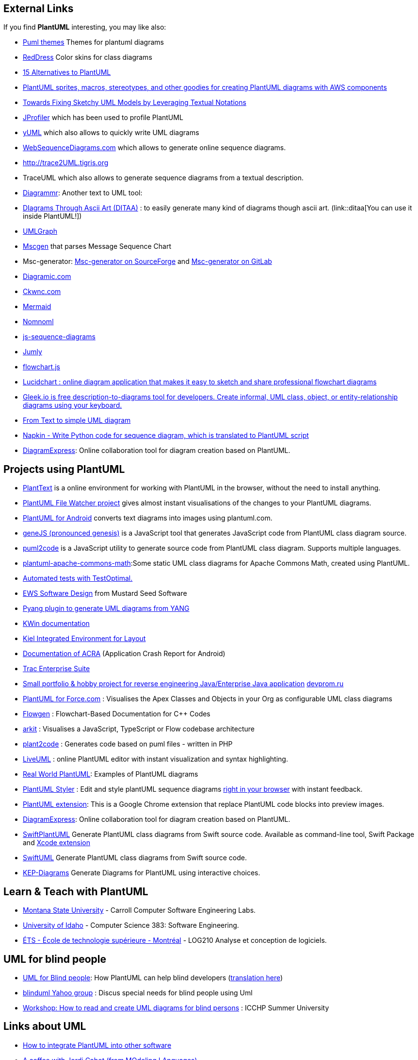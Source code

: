 == External Links

If you find **PlantUML** interesting, you may like also:


* https://bschwarz.github.io/puml-themes/[Puml themes] Themes for plantuml diagrams
* https://github.com/Drakemor/RedDress-PlantUML[RedDress] Color skins for class diagrams
* http://www.topbestalternatives.com/plantuml[15 Alternatives to PlantUML]
* https://github.com/milo-minderbinder/AWS-PlantUML[PlantUML sprites, macros, stereotypes, and other goodies for creating PlantUML diagrams with AWS components]
* http://ceur-ws.org/Vol-1285/paper08.pdf[Towards Fixing Sketchy UML Models by Leveraging Textual Notations]
* http://www.ej-technologies.com/products/jprofiler/overview.html[JProfiler] which has been used to profile PlantUML
* http://yuml.me[yUML] which also allows to quickly write UML diagrams
* http://www.websequencediagrams.com[WebSequenceDiagrams.com] which allows to generate online sequence diagrams.
* http://trace2UML.tigris.org[http://trace2UML.tigris.org]
* TraceUML which also allows to generate sequence diagrams from a textual description.
* http://kushalhisblog.blogspot.com/2009/08/diagrammr.html[Diagrammr]: Another text to UML tool: 
* http://ditaa.sourceforge.net[DIagrams Through Ascii Art (DITAA)] : to easily generate many kind of diagrams though ascii art. (link::ditaa[You can use it inside PlantUML!])
* http://www.umlgraph.org[UMLGraph]
* http://www.mcternan.me.uk/mscgen[Mscgen] that parses Message Sequence Chart
* Msc-generator: https://sourceforge.net/projects/msc-generator/[Msc-generator on SourceForge] and https://gitlab.com/msc-generator/msc-generator[Msc-generator on GitLab]
* http://diagramic.com[Diagramic.com]
* http://www.ckwnc.com/help.html[Ckwnc.com]
* https://github.com/knsv/mermaid[Mermaid]
* https://nomnoml.com[Nomnoml]
* http://bramp.github.io/js-sequence-diagrams[js-sequence-diagrams]
* http://jumly.tmtk.net[Jumly]
* http://adrai.github.io/flowchart.js[flowchart.js]
* https://www.lucidchart.com/blog/2016/05/27/uml-sequence-diagrams-made-easy[Lucidchart : online diagram application that makes it easy to sketch and share professional flowchart diagrams]
* https://www.gleek.io[Gleek.io is free description-to-diagrams tool for developers. Create informal, UML class, object, or entity-relationship diagrams using your keyboard.]
* http://carltonf.github.io/from-text-to-simple-uml-diagram-tools[From Text to simple UML diagram]
* https://github.com/pinetr2e/napkin[Napkin - Write Python code for sequence diagram, which is translated to PlantUML script]
* https://www.diagramexpress.com/[DiagramExpress]: Online collaboration tool for diagram creation based on PlantUML.


== Projects using PlantUML
* https://www.planttext.com/[PlantText] is a online environment for working with PlantUML in the browser, without the need to install anything.
* http://code.google.com/p/plant-uml-file-watcher[PlantUML File Watcher project] gives almost instant visualisations of the changes to your PlantUML diagrams.
* http://code.google.com/p/plantuml-android[PlantUML for Android] converts text diagrams into images using plantuml.com.
* https://github.com/dashersw/geneJS[geneJS (pronounced genesis)] is a JavaScript tool that generates JavaScript code from PlantUML class diagram source.
* https://github.com/jupe/puml2code[puml2code] is a JavaScript utility to generate source code from PlantUML class diagram. Supports multiple languages.
* http://people.apache.org/~luc/plantuml-apache-commons-math[plantuml-apache-commons-math]:Some static UML class diagrams for Apache Commons Math, created using PlantUML.
* http://testoptimal.com/wiki/index.php?Message%20Sequence%20Chart%20%28MSC%29[Automated tests with TestOptimal.]
* http://ews.mseedsoft.com/code-docs/page1.html[EWS Software Design] from Mustard Seed Software
* http://code.google.com/p/pyang/wiki/UMLOutput[Pyang plugin to generate UML diagrams from YANG]
* http://community.kde.org/KWin/Class_Diagram[KWin documentation]
* https://rtsys.informatik.uni-kiel.de/trac/kieler/wiki/Help/PlantUML[Kiel Integrated Environment for Layout]
* http://code.google.com/p/acra/wiki/PlantUmlTest[Documentation of ACRA] (Application Crash Report for Android)
* http://code.google.com/p/trac-enterprise-suite/[Trac Enterprise Suite]
* http://code.google.com/p/simpleret[Small portfolio & hobby project for reverse engineering Java/Enterprise Java application] http://translate.google.com/translate?sl=ru&tl=en&u=http%3A%2F%2Fdevprom.ru%2Fnews%2F%25D0%259D%25D0%25BE%25D0%25B2%25D0%25B0%25D1%258F-%25D0%25B2%25D0%25B5%25D1%2580%25D1%2581%25D0%25B8%25D1%258F-DEVPROM-2-9-3[devprom.ru]
* https://github.com/rsoesemann/plantuml4force[PlantUML for Force.com] : Visualises the Apex Classes and Objects in your Org as configurable UML class diagrams
* http://arxiv.org/pdf/1405.3240v1.pdf[Flowgen] : Flowchart-Based Documentation for C++ Codes
* https://www.npmjs.com/package/arkit[arkit] : Visualises a JavaScript, TypeScript or Flow codebase architecture
* https://github.com/mk-conn/plant2code[plant2code] : Generates code based on puml files - written in PHP
* https://liveuml.com[LiveUML] : online PlantUML editor with instant visualization and syntax highlighting.
* https://real-world-plantuml.com/[Real World PlantUML]: Examples of PlantUML diagrams
* https://github.com/isaaceindhoven/plantuml-styler[PlantUML Styler] : Edit and style plantUML sequence diagrams https://plantumlstyler.netlify.com/[right in your browser] with instant feedback.
* https://chrome.google.com/webstore/detail/plantuml-extension/jbdmdkcjhnceacdkahhpfpijcohplgaj[PlantUML extension]: This is a Google Chrome extension that replace PlantUML code blocks into preview images.
* https://www.diagramexpress.com/[DiagramExpress]: Online collaboration tool for diagram creation based on PlantUML.
* https://github.com/MarcoEidinger/SwiftPlantUML[SwiftPlantUML] Generate PlantUML class diagrams from Swift source code. Available as command-line tool, Swift Package and https://github.com/MarcoEidinger/SwiftPlantUML-Xcode-Extension[Xcode extension]
* https://github.com/palaniraja/swiftuml[SwiftUML] Generate PlantUML class diagrams from Swift source code.
* http://www.kep-software.nl/[KEP-Diagrams] Generate Diagrams for PlantUML using interactive choices.


== Learn & Teach with PlantUML

* http://www.cs.montana.edu/courses/se322/[Montana State University] - Carroll Computer Software Engineering Labs.
* http://www2.cs.uidaho.edu/~jeffery/courses/383/hw2.html[University of Idaho] - Computer Science 383: Software Engineering.
* https://sites.google.com/a/etsmtl.net/log210/diagrammes-en-plantuml[ÉTS - École de technologie supérieure - Montréal] - LOG210 Analyse et conception de logiciels.




== UML for blind people

* http://www.bfg-it.de/wiki/Blind_mit_UML_arbeiten[UML for Blind people]: How PlantUML can help blind developers (http://translate.google.com/translate?u=http%3A%2F%2Fwww.bfg-it.de%2Fwiki%2FBlind_mit_UML_arbeiten&sl=de&tl=en&hl=&ie=UTF-8[translation here])
* https://groups.yahoo.com/neo/groups/blinduml/info[blinduml Yahoo group] : Discus special needs for blind people using Uml
* http://icchp-su.net/?q=node/158[Workshop: How to read and create UML diagrams for blind persons] : ICCHP Summer University




== Links about UML

* https://advancedweb.hu/how-to-integrate-plantuml-into-other-software[How to integrate PlantUML into other software]
* http://modeling-languages.com/interview-plantuml[A coffee with Jordi Cabot (from MOdeling LAnguages)]
* http://yohshiy.blog.fc2.com/blog-category-22.html[PlantUML の使い方 ]
* http://www.uml-diagrams.org[Nice site about UML]
* http://modeling-languages.com[Modeling Language Portal]
* http://modeling-languages.com/uml-tools-textual-notations-define-uml-models[This article] about Textual notations/languages to define UML models.
* http://www.martinfowler.com/bliki/UmlAsSketch.html[This Martin Fowler's article about UML]
* http://www.devcurry.com/2010/06/free-open-source-uml-tools.html[Another list of Free Open Source UML Tools]


== Other stuffs

* https://www.thoughtworks.com/radar/tools/plantuml[Technology Radar] from ThoughtWorks
* http://eclipsesource.com/blogs/getting-started-with-j2v8[J2V8] - Running Javascript in Java with V8 Engine
* http://haproxy.1wt.eu[HAProxy] - The Reliable, High Performance TCP/HTTP Load Balancer
* http://entropymine.com/jason/tweakpng[TweakPNG] to retrieve metadata generated inside PNG files
* http://www.graphviz.org[http://www.graphviz.org] which is used by **PlantUML**
* http://www.jave.de[Java Ascii Versatile Editor]
* http://www.joelonsoftware.com/articles/Unicode.html[The Absolute Minimum Every Software Developer Absolutely, Positively Must Know About Unicode and Character Sets]
* http://konieczny.be/unicode.html[Online Unicode (UTF-8) to HTML entity online converter]
* http://www.freeformatter.com/java-dotnet-escape.html#ad-output[Escapes or unescapes a Java string removing traces of offending characters that could prevent compiling]
* http://www.alanwood.net/unicode/geometric_shapes.html[Alan Wood's Unicode resources]
* http://www.whoishostingthis.com/resources/ascii[The Ultimate Guide to ASCII Encoding]
* http://doc.norang.ca/org-mode.html[Org Mode - Organize Your Life In Plain Text!]
* http://www.ibm.com/developerworks/java/library/j-jtp01274/index.html[Java theory and practice: Garbage collection and performance]
* http://optipng.sourceforge.net[optipng]
* https://cards-dev.twitter.com/validator[Twitter Card validator]
* https://webp-converter.com[Online WebP Converter]
* https://zxing.org/w/decode.jspx[ZXing Decoder Online]


